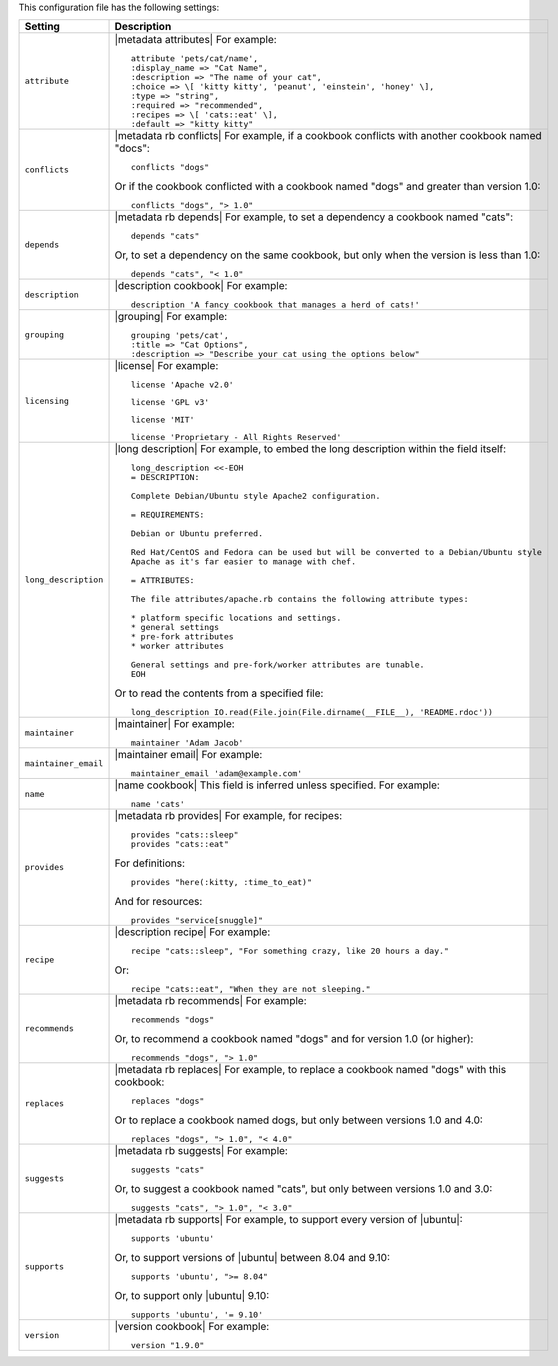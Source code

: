 .. The contents of this file are included in multiple topics.
.. This file should not be changed in a way that hinders its ability to appear in multiple documentation sets.

This configuration file has the following settings:

.. list-table::
   :widths: 200 300
   :header-rows: 1

   * - Setting
     - Description
   * - ``attribute``
     - |metadata attributes| For example:
       ::

          attribute 'pets/cat/name',
          :display_name => "Cat Name",
          :description => "The name of your cat",
          :choice => \[ 'kitty kitty', 'peanut', 'einstein', 'honey' \],
          :type => "string",
          :required => "recommended",
          :recipes => \[ 'cats::eat' \],
          :default => "kitty kitty"

   * - ``conflicts``
     - |metadata rb conflicts| For example, if a cookbook conflicts with another cookbook named "docs":
       ::

          conflicts "dogs"

       Or if the cookbook conflicted with a cookbook named "dogs" and greater than version 1.0:
       ::

          conflicts "dogs", "> 1.0"
   * - ``depends``
     - |metadata rb depends| For example, to set a dependency a cookbook named "cats":
       ::

          depends "cats"

       Or, to set a dependency on the same cookbook, but only when the version is less than 1.0:
       ::

          depends "cats", "< 1.0"
   * - ``description``
     - |description cookbook| For example:
       ::

          description 'A fancy cookbook that manages a herd of cats!'
   * - ``grouping``
     - |grouping| For example:
       ::

          grouping 'pets/cat',
          :title => "Cat Options",
          :description => "Describe your cat using the options below"
   * - ``licensing``
     - |license| For example:
       ::

          license 'Apache v2.0'

       ::

          license 'GPL v3'

       ::

          license 'MIT'

       ::

          license 'Proprietary - All Rights Reserved'
   * - ``long_description``
     - |long description| For example, to embed the long description within the field itself:
       ::

          long_description <<-EOH
          = DESCRIPTION:
          
          Complete Debian/Ubuntu style Apache2 configuration.
          
          = REQUIREMENTS:
          
          Debian or Ubuntu preferred.
          
          Red Hat/CentOS and Fedora can be used but will be converted to a Debian/Ubuntu style
          Apache as it's far easier to manage with chef. 
          
          = ATTRIBUTES:
          
          The file attributes/apache.rb contains the following attribute types:
          
          * platform specific locations and settings.
          * general settings
          * pre-fork attributes
          * worker attributes
          
          General settings and pre-fork/worker attributes are tunable.
          EOH

       Or to read the contents from a specified file:
       ::

          long_description IO.read(File.join(File.dirname(__FILE__), 'README.rdoc'))
   * - ``maintainer``
     - |maintainer| For example:
       ::

          maintainer 'Adam Jacob'
   * - ``maintainer_email``
     - |maintainer email| For example:
       ::

          maintainer_email 'adam@example.com'
   * - ``name``
     - |name cookbook| This field is inferred unless specified. For example:
       ::

          name 'cats'
   * - ``provides``
     - |metadata rb provides| For example, for recipes:
       ::

          provides "cats::sleep"
          provides "cats::eat"

       For definitions:
       ::

          provides "here(:kitty, :time_to_eat)"

       And for resources:
       ::

          provides "service[snuggle]"
   * - ``recipe``
     - |description recipe| For example:
       ::

          recipe "cats::sleep", "For something crazy, like 20 hours a day."

       Or:
       ::

          recipe "cats::eat", "When they are not sleeping."
   * - ``recommends``
     - |metadata rb recommends| For example:
       ::

          recommends "dogs"

       Or, to recommend a cookbook named "dogs" and for version 1.0 (or higher):
       ::

          recommends "dogs", "> 1.0"
   * - ``replaces``
     - |metadata rb replaces| For example, to replace a cookbook named "dogs" with this cookbook:
       ::

          replaces "dogs"

       Or to replace a cookbook named dogs, but only between versions 1.0 and 4.0:
       ::

         replaces "dogs", "> 1.0", "< 4.0"
   * - ``suggests``
     - |metadata rb suggests| For example:
       ::

          suggests "cats"

       Or, to suggest a cookbook named "cats", but only between versions 1.0 and 3.0:
       ::

          suggests "cats", "> 1.0", "< 3.0"
   * - ``supports``
     - |metadata rb supports| For example, to support every version of |ubuntu|:
       ::

          supports 'ubuntu'

       Or, to support versions of |ubuntu| between 8.04 and 9.10:
       ::

          supports 'ubuntu', ">= 8.04"

       Or, to support only |ubuntu| 9.10:
       ::

          supports 'ubuntu', '= 9.10'
   * - ``version``
     - |version cookbook| For example:
       ::

          version "1.9.0"

